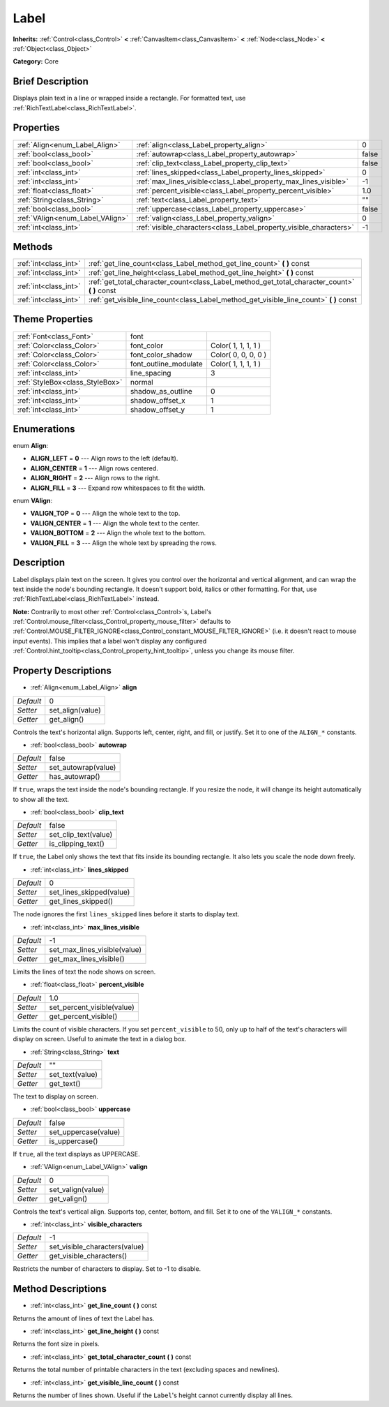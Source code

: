 .. Generated automatically by doc/tools/makerst.py in Godot's source tree.
.. DO NOT EDIT THIS FILE, but the Label.xml source instead.
.. The source is found in doc/classes or modules/<name>/doc_classes.

.. _class_Label:

Label
=====

**Inherits:** :ref:`Control<class_Control>` **<** :ref:`CanvasItem<class_CanvasItem>` **<** :ref:`Node<class_Node>` **<** :ref:`Object<class_Object>`

**Category:** Core

Brief Description
-----------------

Displays plain text in a line or wrapped inside a rectangle. For formatted text, use :ref:`RichTextLabel<class_RichTextLabel>`.

Properties
----------

+----------------------------------+--------------------------------------------------------------------+-------+
| :ref:`Align<enum_Label_Align>`   | :ref:`align<class_Label_property_align>`                           | 0     |
+----------------------------------+--------------------------------------------------------------------+-------+
| :ref:`bool<class_bool>`          | :ref:`autowrap<class_Label_property_autowrap>`                     | false |
+----------------------------------+--------------------------------------------------------------------+-------+
| :ref:`bool<class_bool>`          | :ref:`clip_text<class_Label_property_clip_text>`                   | false |
+----------------------------------+--------------------------------------------------------------------+-------+
| :ref:`int<class_int>`            | :ref:`lines_skipped<class_Label_property_lines_skipped>`           | 0     |
+----------------------------------+--------------------------------------------------------------------+-------+
| :ref:`int<class_int>`            | :ref:`max_lines_visible<class_Label_property_max_lines_visible>`   | -1    |
+----------------------------------+--------------------------------------------------------------------+-------+
| :ref:`float<class_float>`        | :ref:`percent_visible<class_Label_property_percent_visible>`       | 1.0   |
+----------------------------------+--------------------------------------------------------------------+-------+
| :ref:`String<class_String>`      | :ref:`text<class_Label_property_text>`                             | ""    |
+----------------------------------+--------------------------------------------------------------------+-------+
| :ref:`bool<class_bool>`          | :ref:`uppercase<class_Label_property_uppercase>`                   | false |
+----------------------------------+--------------------------------------------------------------------+-------+
| :ref:`VAlign<enum_Label_VAlign>` | :ref:`valign<class_Label_property_valign>`                         | 0     |
+----------------------------------+--------------------------------------------------------------------+-------+
| :ref:`int<class_int>`            | :ref:`visible_characters<class_Label_property_visible_characters>` | -1    |
+----------------------------------+--------------------------------------------------------------------+-------+

Methods
-------

+-----------------------+--------------------------------------------------------------------------------------------------+
| :ref:`int<class_int>` | :ref:`get_line_count<class_Label_method_get_line_count>` **(** **)** const                       |
+-----------------------+--------------------------------------------------------------------------------------------------+
| :ref:`int<class_int>` | :ref:`get_line_height<class_Label_method_get_line_height>` **(** **)** const                     |
+-----------------------+--------------------------------------------------------------------------------------------------+
| :ref:`int<class_int>` | :ref:`get_total_character_count<class_Label_method_get_total_character_count>` **(** **)** const |
+-----------------------+--------------------------------------------------------------------------------------------------+
| :ref:`int<class_int>` | :ref:`get_visible_line_count<class_Label_method_get_visible_line_count>` **(** **)** const       |
+-----------------------+--------------------------------------------------------------------------------------------------+

Theme Properties
----------------

+---------------------------------+-----------------------+---------------------+
| :ref:`Font<class_Font>`         | font                  |                     |
+---------------------------------+-----------------------+---------------------+
| :ref:`Color<class_Color>`       | font_color            | Color( 1, 1, 1, 1 ) |
+---------------------------------+-----------------------+---------------------+
| :ref:`Color<class_Color>`       | font_color_shadow     | Color( 0, 0, 0, 0 ) |
+---------------------------------+-----------------------+---------------------+
| :ref:`Color<class_Color>`       | font_outline_modulate | Color( 1, 1, 1, 1 ) |
+---------------------------------+-----------------------+---------------------+
| :ref:`int<class_int>`           | line_spacing          | 3                   |
+---------------------------------+-----------------------+---------------------+
| :ref:`StyleBox<class_StyleBox>` | normal                |                     |
+---------------------------------+-----------------------+---------------------+
| :ref:`int<class_int>`           | shadow_as_outline     | 0                   |
+---------------------------------+-----------------------+---------------------+
| :ref:`int<class_int>`           | shadow_offset_x       | 1                   |
+---------------------------------+-----------------------+---------------------+
| :ref:`int<class_int>`           | shadow_offset_y       | 1                   |
+---------------------------------+-----------------------+---------------------+

Enumerations
------------

.. _enum_Label_Align:

.. _class_Label_constant_ALIGN_LEFT:

.. _class_Label_constant_ALIGN_CENTER:

.. _class_Label_constant_ALIGN_RIGHT:

.. _class_Label_constant_ALIGN_FILL:

enum **Align**:

- **ALIGN_LEFT** = **0** --- Align rows to the left (default).

- **ALIGN_CENTER** = **1** --- Align rows centered.

- **ALIGN_RIGHT** = **2** --- Align rows to the right.

- **ALIGN_FILL** = **3** --- Expand row whitespaces to fit the width.

.. _enum_Label_VAlign:

.. _class_Label_constant_VALIGN_TOP:

.. _class_Label_constant_VALIGN_CENTER:

.. _class_Label_constant_VALIGN_BOTTOM:

.. _class_Label_constant_VALIGN_FILL:

enum **VAlign**:

- **VALIGN_TOP** = **0** --- Align the whole text to the top.

- **VALIGN_CENTER** = **1** --- Align the whole text to the center.

- **VALIGN_BOTTOM** = **2** --- Align the whole text to the bottom.

- **VALIGN_FILL** = **3** --- Align the whole text by spreading the rows.

Description
-----------

Label displays plain text on the screen. It gives you control over the horizontal and vertical alignment, and can wrap the text inside the node's bounding rectangle. It doesn't support bold, italics or other formatting. For that, use :ref:`RichTextLabel<class_RichTextLabel>` instead.

**Note:** Contrarily to most other :ref:`Control<class_Control>`\ s, Label's :ref:`Control.mouse_filter<class_Control_property_mouse_filter>` defaults to :ref:`Control.MOUSE_FILTER_IGNORE<class_Control_constant_MOUSE_FILTER_IGNORE>` (i.e. it doesn't react to mouse input events). This implies that a label won't display any configured :ref:`Control.hint_tooltip<class_Control_property_hint_tooltip>`, unless you change its mouse filter.

Property Descriptions
---------------------

.. _class_Label_property_align:

- :ref:`Align<enum_Label_Align>` **align**

+-----------+------------------+
| *Default* | 0                |
+-----------+------------------+
| *Setter*  | set_align(value) |
+-----------+------------------+
| *Getter*  | get_align()      |
+-----------+------------------+

Controls the text's horizontal align. Supports left, center, right, and fill, or justify. Set it to one of the ``ALIGN_*`` constants.

.. _class_Label_property_autowrap:

- :ref:`bool<class_bool>` **autowrap**

+-----------+---------------------+
| *Default* | false               |
+-----------+---------------------+
| *Setter*  | set_autowrap(value) |
+-----------+---------------------+
| *Getter*  | has_autowrap()      |
+-----------+---------------------+

If ``true``, wraps the text inside the node's bounding rectangle. If you resize the node, it will change its height automatically to show all the text.

.. _class_Label_property_clip_text:

- :ref:`bool<class_bool>` **clip_text**

+-----------+----------------------+
| *Default* | false                |
+-----------+----------------------+
| *Setter*  | set_clip_text(value) |
+-----------+----------------------+
| *Getter*  | is_clipping_text()   |
+-----------+----------------------+

If ``true``, the Label only shows the text that fits inside its bounding rectangle. It also lets you scale the node down freely.

.. _class_Label_property_lines_skipped:

- :ref:`int<class_int>` **lines_skipped**

+-----------+--------------------------+
| *Default* | 0                        |
+-----------+--------------------------+
| *Setter*  | set_lines_skipped(value) |
+-----------+--------------------------+
| *Getter*  | get_lines_skipped()      |
+-----------+--------------------------+

The node ignores the first ``lines_skipped`` lines before it starts to display text.

.. _class_Label_property_max_lines_visible:

- :ref:`int<class_int>` **max_lines_visible**

+-----------+------------------------------+
| *Default* | -1                           |
+-----------+------------------------------+
| *Setter*  | set_max_lines_visible(value) |
+-----------+------------------------------+
| *Getter*  | get_max_lines_visible()      |
+-----------+------------------------------+

Limits the lines of text the node shows on screen.

.. _class_Label_property_percent_visible:

- :ref:`float<class_float>` **percent_visible**

+-----------+----------------------------+
| *Default* | 1.0                        |
+-----------+----------------------------+
| *Setter*  | set_percent_visible(value) |
+-----------+----------------------------+
| *Getter*  | get_percent_visible()      |
+-----------+----------------------------+

Limits the count of visible characters. If you set ``percent_visible`` to 50, only up to half of the text's characters will display on screen. Useful to animate the text in a dialog box.

.. _class_Label_property_text:

- :ref:`String<class_String>` **text**

+-----------+-----------------+
| *Default* | ""              |
+-----------+-----------------+
| *Setter*  | set_text(value) |
+-----------+-----------------+
| *Getter*  | get_text()      |
+-----------+-----------------+

The text to display on screen.

.. _class_Label_property_uppercase:

- :ref:`bool<class_bool>` **uppercase**

+-----------+----------------------+
| *Default* | false                |
+-----------+----------------------+
| *Setter*  | set_uppercase(value) |
+-----------+----------------------+
| *Getter*  | is_uppercase()       |
+-----------+----------------------+

If ``true``, all the text displays as UPPERCASE.

.. _class_Label_property_valign:

- :ref:`VAlign<enum_Label_VAlign>` **valign**

+-----------+-------------------+
| *Default* | 0                 |
+-----------+-------------------+
| *Setter*  | set_valign(value) |
+-----------+-------------------+
| *Getter*  | get_valign()      |
+-----------+-------------------+

Controls the text's vertical align. Supports top, center, bottom, and fill. Set it to one of the ``VALIGN_*`` constants.

.. _class_Label_property_visible_characters:

- :ref:`int<class_int>` **visible_characters**

+-----------+-------------------------------+
| *Default* | -1                            |
+-----------+-------------------------------+
| *Setter*  | set_visible_characters(value) |
+-----------+-------------------------------+
| *Getter*  | get_visible_characters()      |
+-----------+-------------------------------+

Restricts the number of characters to display. Set to -1 to disable.

Method Descriptions
-------------------

.. _class_Label_method_get_line_count:

- :ref:`int<class_int>` **get_line_count** **(** **)** const

Returns the amount of lines of text the Label has.

.. _class_Label_method_get_line_height:

- :ref:`int<class_int>` **get_line_height** **(** **)** const

Returns the font size in pixels.

.. _class_Label_method_get_total_character_count:

- :ref:`int<class_int>` **get_total_character_count** **(** **)** const

Returns the total number of printable characters in the text (excluding spaces and newlines).

.. _class_Label_method_get_visible_line_count:

- :ref:`int<class_int>` **get_visible_line_count** **(** **)** const

Returns the number of lines shown. Useful if the ``Label``'s height cannot currently display all lines.

